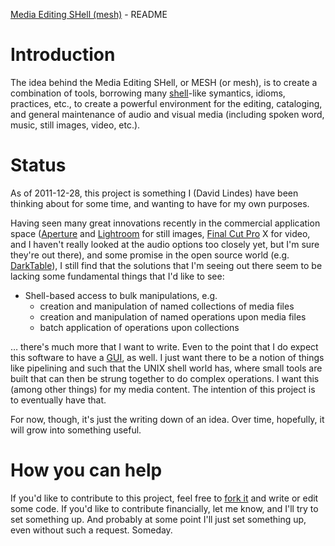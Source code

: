 [[https://github.com/lindes/mesh][Media Editing SHell (mesh)]] - README

* Introduction

The idea behind the Media Editing SHell, or MESH (or mesh), is to
create a combination of tools, borrowing many [[http://en.wikipedia.org/wiki/Unix_shell][shell]]-like symantics,
idioms, practices, etc., to create a powerful environment for the
editing, cataloging, and general maintenance of audio and visual media
(including spoken word, music, still images, video, etc.).

* Status

As of 2011-12-28, this project is something I (David Lindes) have been
thinking about for some time, and wanting to have for my own purposes.

Having seen many great innovations recently in the commercial
application space ([[http://www.apple.com/aperture/][Aperture]] and [[http://www.adobe.com/products/photoshoplightroom/][Lightroom]] for still images, [[http://www.apple.com/finalcutpro/][Final Cut
Pro]] X for video, and I haven't really looked at the audio options too
closely yet, but I'm sure they're out there), and some promise in the
open source world (e.g. [[http://www.darktable.org/][DarkTable]]), I still find that the solutions
that I'm seeing out there seem to be lacking some fundamental things
that I'd like to see:

- Shell-based access to bulk manipulations, e.g.
  - creation and manipulation of named collections of media files
  - creation and manipulation of named operations upon media files
  - batch application of operations upon collections

... there's much more that I want to write.  Even to the point that I
do expect this software to have a [[http://en.wikipedia.org/wiki/Graphical_user_interface][GUI]], as well.  I just want there to
be a notion of things like pipelining and such that the UNIX shell
world has, where small tools are built that can then be strung
together to do complex operations.  I want this (among other things)
for my media content.  The intention of this project is to eventually
have that.

For now, though, it's just the writing down of an idea.  Over time,
hopefully, it will grow into something useful.

* How you can help

If you'd like to contribute to this project, feel free to [[http://help.github.com/fork-a-repo/][fork it]] and
write or edit some code.  If you'd like to contribute financially, let
me know, and I'll try to set something up.  And probably at some point
I'll just set something up, even without such a request.  Someday.
